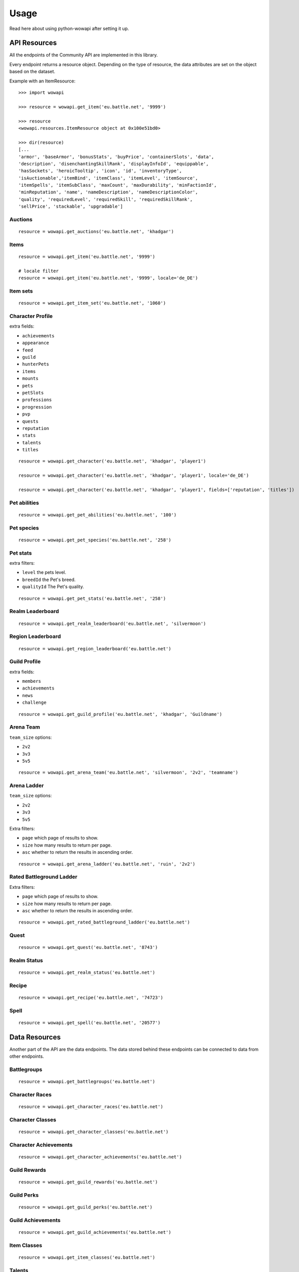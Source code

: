 Usage
=====

.. py:module:: wowapi

Read here about using python-wowapi after setting it up.


API Resources
------------

All the endpoints of the Community API are implemented in this library.

Every endpoint returns a resource object. Depending on the type of resource,
the data attributes are set on the object based on the dataset.

Example with an ItemResource::

    >>> import wowapi

    >>> resource = wowapi.get_item('eu.battle.net', '9999')

    >>> resource
    <wowapi.resources.ItemResource object at 0x100e51bd0>

    >>> dir(resource)
    [...
    'armor', 'baseArmor', 'bonusStats', 'buyPrice', 'containerSlots', 'data',
    'description', 'disenchantingSkillRank', 'displayInfoId', 'equippable',
    'hasSockets', 'heroicTooltip', 'icon', 'id', 'inventoryType',
    'isAuctionable','itemBind', 'itemClass', 'itemLevel', 'itemSource',
    'itemSpells', 'itemSubClass', 'maxCount', 'maxDurability', 'minFactionId',
    'minReputation', 'name', 'nameDescription', 'nameDescriptionColor',
    'quality', 'requiredLevel', 'requiredSkill', 'requiredSkillRank',
    'sellPrice', 'stackable', 'upgradable']


Auctions
~~~~~~~~

.. function:: get_auctions(host, realm_slug)

::

    resource = wowapi.get_auctions('eu.battle.net', 'khadgar')


Items
~~~~~

.. function:: get_item(host, item_id, locale=None)

::

    resource = wowapi.get_item('eu.battle.net', '9999')

    # locale filter
    resource = wowapi.get_item('eu.battle.net', '9999', locale='de_DE')


Item sets
~~~~~~~~~

.. function:: get_item_set(host, set_id, locale=None)

::

    resource = wowapi.get_item_set('eu.battle.net', '1060')


Character Profile
~~~~~~~~~~~~~~~~~

.. function:: get_character(host, realm_slug, character_name, locale=None, fields=[extra fields])

extra fields:

- ``achievements``
- ``appearance``
- ``feed``
- ``guild``
- ``hunterPets``
- ``items``
- ``mounts``
- ``pets``
- ``petSlots``
- ``professions``
- ``progression``
- ``pvp``
- ``quests``
- ``reputation``
- ``stats``
- ``talents``
- ``titles``

::

    resource = wowapi.get_character('eu.battle.net', 'khadgar', 'player1')

    resource = wowapi.get_character('eu.battle.net', 'khadgar', 'player1', locale='de_DE')

    resource = wowapi.get_character('eu.battle.net', 'khadgar', 'player1', fields=['reputation', 'titles'])


Pet abilities
~~~~~~~~~~~~~

.. function:: get_pet_abilities(host, ability_id, locale=None)

::

    resource = wowapi.get_pet_abilities('eu.battle.net', '100')


Pet species
~~~~~~~~~~~

.. function:: get_pet_species(host, species_id, locale=None)

::

    resource = wowapi.get_pet_species('eu.battle.net', '258')


Pet stats
~~~~~~~~~

.. function:: get_pet_stats(host, species_id, locale=None, level=1, breedId=3, qualityId=1)

extra filters:

- ``level`` the pets level.
- ``breedId`` the Pet's breed.
- ``qualityId`` The Pet's quality.

::

    resource = wowapi.get_pet_stats('eu.battle.net', '258')


Realm Leaderboard
~~~~~~~~~~~~~~~~~

.. function:: get_realm_leaderboard(host, realm_slug, locale=None)

::

    resource = wowapi.get_realm_leaderboard('eu.battle.net', 'silvermoon')


Region Leaderboard
~~~~~~~~~~~~~~~~~~

.. function:: get_region_leaderboard(host, realm_slug, locale=None)

::

    resource = wowapi.get_region_leaderboard('eu.battle.net')


Guild Profile
~~~~~~~~~~~~~

.. function:: get_guild_profile(host, realm_slug, guild_name, locale=None, fields=[extra fields])

extra fields:

- ``members``
- ``achievements``
- ``news``
- ``challenge``

::

    resource = wowapi.get_guild_profile('eu.battle.net', 'khadgar', 'Guildname')


Arena Team
~~~~~~~~~~

.. function:: get_arena_team(host, realm_slug, team_size, team_name, locale=None)

``team_size`` options:

- ``2v2``
- ``3v3``
- ``5v5``

::

    resource = wowapi.get_arena_team('eu.battle.net', 'silvermoon', '2v2', 'teamname')


Arena Ladder
~~~~~~~~~~~~

.. function:: get_arena_ladder(host, battlegroup, team_size, locale=None, page=1, size=50, asc=True)

``team_size`` options:

- ``2v2``
- ``3v3``
- ``5v5``

Extra filters:

- ``page`` which page of results to show.
- ``size`` how many results to return per page.
- ``asc`` whether to return the results in ascending order.

::

    resource = wowapi.get_arena_ladder('eu.battle.net', 'ruin', '2v2')


Rated Battleground Ladder
~~~~~~~~~~~~~~~~~~~~~~~~~

.. function:: get_rated_battleground_ladder(host, locale=None, page=1, size=50, asc=True)

Extra filters:

- ``page`` which page of results to show.
- ``size`` how many results to return per page.
- ``asc`` whether to return the results in ascending order.

::

    resource = wowapi.get_rated_battleground_ladder('eu.battle.net')



Quest
~~~~~

.. function:: get_quest(host, quest_id, locale=None)

::

    resource = wowapi.get_quest('eu.battle.net', '8743')


Realm Status
~~~~~~~~~~~~

.. function:: get_realm_status(host, locale=None)

::

    resource = wowapi.get_realm_status('eu.battle.net')


Recipe
~~~~~~

.. function:: get_recipe(host, recipe_id, locale=None)

::

    resource = wowapi.get_recipe('eu.battle.net', '74723')


Spell
~~~~~

.. function:: get_spell(host, spell_id, locale=None)

::

    resource = wowapi.get_spell('eu.battle.net', '20577')




Data Resources
--------------

Another part of the API are the data endpoints. The data stored behind these
endpoints can be connected to data from other endpoints.

Battlegroups
~~~~~~~~~~~~

.. function:: get_battlegroups(host)

::

    resource = wowapi.get_battlegroups('eu.battle.net')


Character Races
~~~~~~~~~~~~~~~

.. function:: get_character_races(host, locale=None)

::

    resource = wowapi.get_character_races('eu.battle.net')


Character Classes
~~~~~~~~~~~~~~~~~

.. function:: get_character_classes(host, locale=None)

::

    resource = wowapi.get_character_classes('eu.battle.net')


Character Achievements
~~~~~~~~~~~~~~~~~~~~~~

.. function:: get_character_achievements(host, locale=None)

::

    resource = wowapi.get_character_achievements('eu.battle.net')


Guild Rewards
~~~~~~~~~~~~~

.. function:: get_guild_rewards(host, locale=None)

::

    resource = wowapi.get_guild_rewards('eu.battle.net')


Guild Perks
~~~~~~~~~~~

.. function:: get_guild_perks(host, locale=None)

::

    resource = wowapi.get_guild_perks('eu.battle.net')


Guild Achievements
~~~~~~~~~~~~~~~~~~

.. function:: get_guild_achievements(host, locale=None)

::

    resource = wowapi.get_guild_achievements('eu.battle.net')


Item Classes
~~~~~~~~~~~~

.. function:: get_item_classes(host, locale=None)

::

    resource = wowapi.get_item_classes('eu.battle.net')


Talents
~~~~~~~

.. function:: get_talents(host, locale=None)

::

    resource = wowapi.get_talents('eu.battle.net')


Pet Types
~~~~~~~~~

.. function:: get_pet_types(host, locale=None)

::

    resource = wowapi.get_pet_types('eu.battle.net')